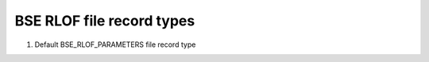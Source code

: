 BSE RLOF file record types
==========================

#. Default BSE_RLOF_PARAMETERS file record type

